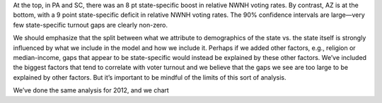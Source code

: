 At the top, in PA and SC, there was an 8 pt state-specific boost in relative
NWNH voting rates.
By contrast, AZ is at the bottom, with a 9 point state-specific deficit in relative
NWNH voting rates.
The 90% confidence intervals are large—very few state-specific turnout gaps
are clearly non-zero.

We should emphasize
that the split between what we attribute to demographics of the state vs. the
state itself is strongly influenced by what we include in the model
and how we include it.
Perhaps if we added other factors, e.g., religion or median-income, gaps that
appear to be state-specific would instead be explained by these other factors.
We’ve included the biggest factors that tend to correlate with voter turnout
and we believe that the gaps we see are too large to be explained by other factors.
But it’s important to be mindful of the limits of this sort of analysis.

We’ve done the same analysis for 2012, and we chart
